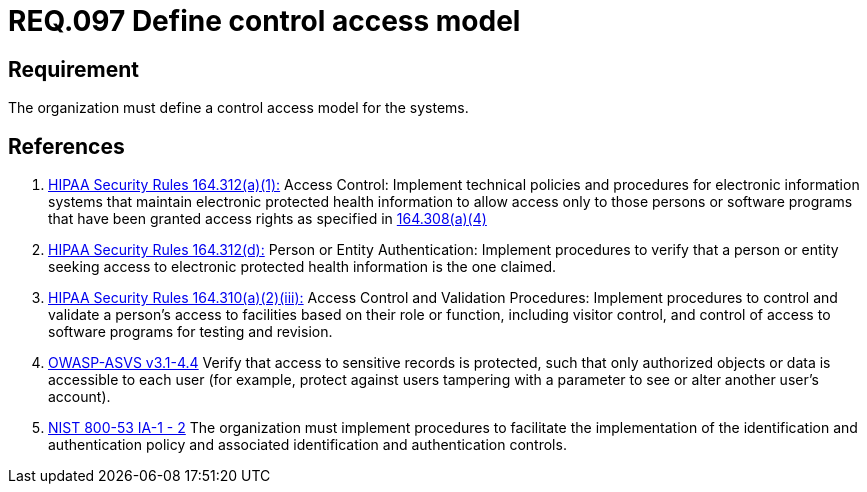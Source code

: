 :slug: rules/097/
:category: rules
:description: This document contains the details of the security requirements related to the definition and management of access control in the organization. This requirement establishes the importance of defining a control access model to the systems and the sensitive information there stored.
:keywords: Requirement, Security, Access, Control, Model, Systems
:rules: yes
:translate: rules/097/

= REQ.097 Define control access model

== Requirement

The organization must define a control access model for the systems.

== References

. [[r1]] link:https://www.law.cornell.edu/cfr/text/45/164.312[+HIPAA Security Rules+ 164.312(a)(1):]
Access Control: Implement technical policies and procedures
for electronic information systems
that maintain electronic protected health information
to allow access only to those persons or software programs
that have been granted access rights as specified in link:https://www.law.cornell.edu/cfr/text/45/164.308[164.308(a)(4)]

. [[r2]] link:https://www.law.cornell.edu/cfr/text/45/164.312[+HIPAA Security Rules+ 164.312(d):]
Person or Entity Authentication:
Implement procedures to verify  that a person or entity
seeking access to electronic protected health information
is the one claimed.

. [[r3]] link:https://www.law.cornell.edu/cfr/text/45/164.310[+HIPAA Security Rules+ 164.310(a)(2)(iii):]
Access Control and Validation Procedures: Implement procedures
to control and validate a person's access to facilities
based on their role or function, including visitor control,
and control of access to software programs for testing and revision.

. [[r4]] link:https://www.owasp.org/index.php/ASVS_V4_Access_Control[+OWASP-ASVS v3.1-4.4+]
Verify that access to sensitive records is protected,
such that only authorized objects or data is accessible to each user
(for example, protect against users
tampering with a parameter to see or alter another user's account).

. [[r5]] link:https://nvd.nist.gov/800-53/Rev4/control/IA-1[+NIST+ 800-53 IA-1 - 2]
The organization must implement procedures
to facilitate the implementation of the identification
and authentication policy and associated identification
and authentication controls.
